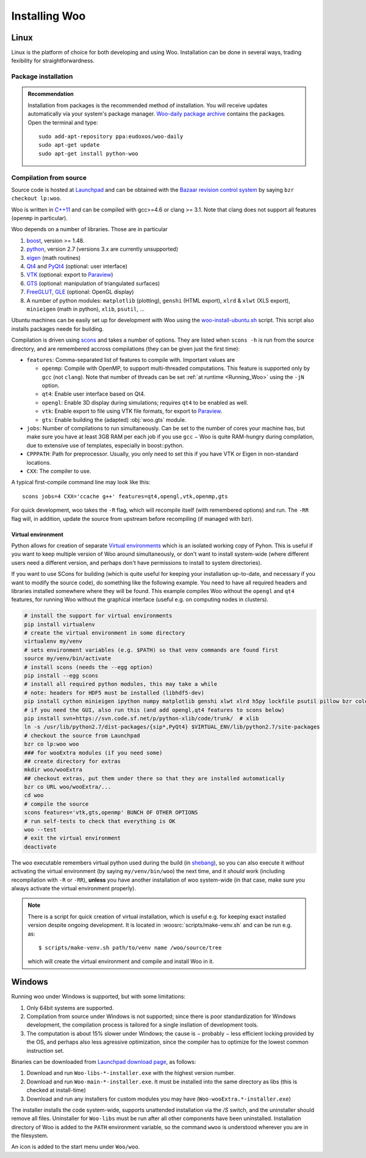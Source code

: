 ***************
Installing Woo
***************

Linux
=====

Linux is the platform of choice for both developing and using Woo. Installation can be done in several ways, trading fexibility for straightforwardness.

Package installation
---------------------
.. admonition:: Recommendation

   Installation from packages is the recommended method of installation. You will receive updates automatically via your system's package manager. `Woo-daily package archive <https://code.launchpad.net/~eudoxos/+archive/woo-daily>`_ contains the packages. Open the terminal and type::

      sudo add-apt-repository ppa:eudoxos/woo-daily
      sudo apt-get update
      sudo apt-get install python-woo


Compilation from source
-----------------------
Source code is hosted at `Launchpad <http://www.launchpad.net/woo>`_ and can be obtained with the `Bazaar revision control system <http://bazaar.canonical.com>`_ by saying ``bzr checkout lp:woo``.

Woo is written in `C++11 <http://en.wikipedia.org/wiki/C%2B%2B11>`_ and can be compiled with gcc>=4.6 or clang >= 3.1. Note that clang does not support all features (``openmp`` in particular).

Woo depends on a number of libraries. Those are in particular

#. `boost <http://www.boost.org>`_, version >= 1.48.
#. `python <http://www.python.org>`_, version 2.7 (versions 3.x are currently unsupported)
#. `eigen <http://eigen.tuxfamily.org>`_ (math routines)
#. `Qt4 <http://qt.digia.com>`_ and `PyQt4 <http://www.riverbankcomputing.co.uk/software/pyqt>`_ (optional: user interface)
#. `VTK <http://www.vtk.org>`_ (optional: export to `Paraview <http://www.paraview.org>`_)
#. `GTS <http://gts.sourceforge.net>`_ (optional: manipulation of triangulated surfaces)
#. `FreeGLUT <http://freeglut.sourceforge.net>`_, `GLE <http://www.linas.org/gle>`_ (optional: OpenGL display)
#. A number of python modules: ``matplotlib`` (plotting), ``genshi`` (HTML export), ``xlrd`` & ``xlwt`` (XLS export), ``minieigen`` (math in python), ``xlib``, ``psutil``, …

Ubuntu machines can be easily set up for development with Woo using the `woo-install-ubuntu.sh <http://bazaar.launchpad.net/~eudoxos/woo/trunk/view/head:/scripts/woo-install-ubuntu.sh>`_ script. This script also installs packages neede for building.

Compilation is driven using `scons <http://www.scons.org>`_ and takes a number of options. They are listed when ``scons -h`` is run from the source directory, and are remembered accross compilations (they can be given just the first time):

-  ``features``: Comma-separated list of features to compile with. Important values are

   * ``openmp``: Compile with OpenMP, to support multi-threaded computations. This feature is supported only by ``gcc`` (not ``clang``). Note that number of threads can be set :ref:`at runtime <Running_Woo>` using the ``-jN`` option.
   * ``qt4``: Enable user interface based on Qt4.
   * ``opengl``: Enable 3D display during simulations; requires ``qt4`` to be enabled as well.
   * ``vtk``: Enable export to file using VTK file formats, for export to `Paraview <http://www.paraview.org>`_.
   * ``gts``: Enable building the (adapted) :obj:`woo.gts` module.

- ``jobs``: Number of compilations to run simultaneously. Can be set to the number of cores your machine has, but make sure you have at least 3GB RAM per each job if you use ``gcc`` − Woo is quite RAM-hungry during compilation, due to extensive use of templates, especially in boost::python.
- ``CPPPATH``: Path for preprocessor. Usually, you only need to set this if you have VTK or Eigen in non-standard locations.
- ``CXX``: The compiler to use.

A typical first-compile command line may look like this::

   scons jobs=4 CXX='ccache g++' features=qt4,opengl,vtk,openmp,gts

For quick development, woo takes the ``-R`` flag, which will recompile itself (with remembered options) and run. The ``-RR`` flag will, in addition, update the source from upstream before recompiling (if managed with bzr).

Virtual environment
^^^^^^^^^^^^^^^^^^^

Python allows for creation of separate `Virtual environments <http://docs.python-guide.org/en/latest/dev/virtualenvs/>`__ which is an isolated working copy of Pyhon. This is useful if you want to keep multiple version of Woo around simultaneously, or don't want to install system-wide (where different users need a different version, and perhaps don't have permissions to install to system directories).

If you want to use SCons for building (which is quite useful for keeping your installation up-to-date, and necessary if you want to modify the source code), do something like the following example. You need to have all required headers and libraries installed somewhere where they will be found. This example compiles Woo without the ``opengl`` and ``qt4`` features, for running Woo without the graphical interface (useful e.g. on computing nodes in clusters).

.. code-block:: bash

    # install the support for virtual environments
    pip install virtualenv
    # create the virtual environment in some directory
    virtualenv my/venv
    # sets environment variables (e.g. $PATH) so that venv commands are found first
    source my/venv/bin/activate
    # install scons (needs the --egg option)
    pip install --egg scons
    # install all required python modules, this may take a while
    # note: headers for HDF5 must be installed (libhdf5-dev)
    pip install cython minieigen ipython numpy matplotlib genshi xlwt xlrd h5py lockfile psutil pillow bzr colour-runner
    # if you need the GUI, also run this (and add opengl,qt4 features to scons below)
    pip install svn+https://svn.code.sf.net/p/python-xlib/code/trunk/  # xlib
    ln -s /usr/lib/python2.7/dist-packages/{sip*,PyQt4} $VIRTUAL_ENV/lib/python2.7/site-packages
    # checkout the source from Launchpad
    bzr co lp:woo woo
    ### for wooExtra modules (if you need some)
    ## create directory for extras
    mkdir woo/wooExtra
    ## checkout extras, put them under there so that they are installed automatically
    bzr co URL woo/wooExtra/...    
    cd woo
    # compile the source
    scons features='vtk,gts,openmp' BUNCH OF OTHER OPTIONS
    # run self-tests to check that everything is OK
    woo --test
    # exit the virtual environment
    deactivate                       

The ``woo`` executable remembers virtual python used during the build (in `shebang <http://en.wikipedia.org/wiki/Shebang_%28Unix%29>`__), so you can also execute it *without* activating the virtual environment (by saying ``my/venv/bin/woo``) the next time, and it *should* work (including recompilation with ``-R`` or ``-RR``), **unless** you have another installation of woo system-wide (in that case, make sure you always activate the virtual environment properly).

.. note:: There is a script for quick creation of virtual installation, which is useful e.g. for keeping exact installed version despite ongoing development. It is located in :woosrc:`scripts/make-venv.sh` and can be run e.g. as::

    $ scripts/make-venv.sh path/to/venv name /woo/source/tree

  which will create the virtual environment and compile and install Woo in it.


Windows
=======

Running woo under Windows is supported, but with some limitations:

#. Only 64bit systems are supported.
#. Compilation from source under Windows is not supported; since there is poor standardization for Windows development, the compilation process is tailored for a single insllation of development tools.
#. The computation is about 15% slower under Windows; the cause is − probably − less efficient locking provided by the OS, and perhaps also less agressive optimization, since the compiler has to optimize for the lowest common instruction set.

Binaries can be downloaded from `Launchpad download page <https://launchpad.net/woo/+download>`_, as follows:

#. Download and run ``Woo-libs-*-installer.exe`` with the highest version number.
#. Download and run ``Woo-main-*-installer.exe``. It must be installed into the same directory as libs (this is checked at install-time)
#. Download and run any installers for custom modules you may have (``Woo-wooExtra.*-installer.exe``)

The installer installs the code system-wide, supports unattended installation via the `/S` switch, and the uninstaller should remove all files. Uninstaller for ``Woo-libs`` must be run after all other components have been uninstalled. Installation directory of Woo is added to the ``PATH`` environment variable, so the command ``wwoo`` is understood wherever you are in the filesystem.

An icon is added to the start menu under ``Woo/woo``.
